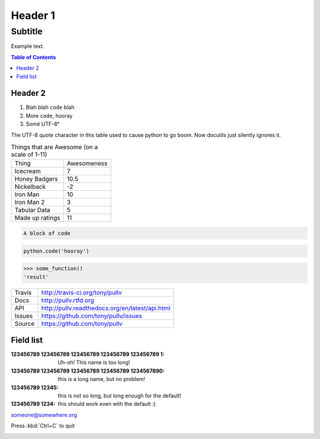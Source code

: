 Header 1
========
--------
Subtitle
--------

Example text.

.. contents:: Table of Contents

Header 2
--------

1. Blah blah ``code`` blah

2. More ``code``, hooray

3. Somé UTF-8°

The UTF-8 quote character in this table used to cause python to go boom. Now docutils just silently ignores it.

.. csv-table:: Things that are Awesome (on a scale of 1-11)
	:quote: ”

	Thing,Awesomeness
	Icecream, 7
	Honey Badgers, 10.5
	Nickelback, -2
	Iron Man, 10
	Iron Man 2, 3
	Tabular Data, 5
	Made up ratings, 11

.. code::

	A block of code

.. code:: python

	python.code('hooray')

.. code:: python
	:caption: An ignored Sphinx option
	:made-up-option: An ignored made up option

	python.code('hello world')

.. doctest:: ignored

	>>> some_function()
	'result'

>>> some_function()
'result'

==============  ==========================================================
Travis          http://travis-ci.org/tony/pullv
Docs            http://pullv.rtfd.org
API             http://pullv.readthedocs.org/en/latest/api.html
Issues          https://github.com/tony/pullv/issues
Source          https://github.com/tony/pullv
==============  ==========================================================


.. image:: https://scan.coverity.com/projects/621/badge.svg
	:target: https://scan.coverity.com/projects/621
	:alt: Coverity Scan Build Status

.. image:: https://scan.coverity.com/projects/621/badge.svg
	:alt: Coverity Scan Build Status

Field list
----------

:123456789 123456789 123456789 123456789 123456789 1: Uh-oh! This name is too long!
:123456789 123456789 123456789 123456789 1234567890: this is a long name,
	but no problem!
:123456789 12345: this is not so long, but long enough for the default!
:123456789 1234: this should work even with the default :)

someone@somewhere.org

Press :kbd:`Ctrl+C` to quit

.. image:: foo.png
   :align: right

.. raw:: html

    <p><strong>RAW HTML!</strong></p><style> p {color:blue;} </style>
